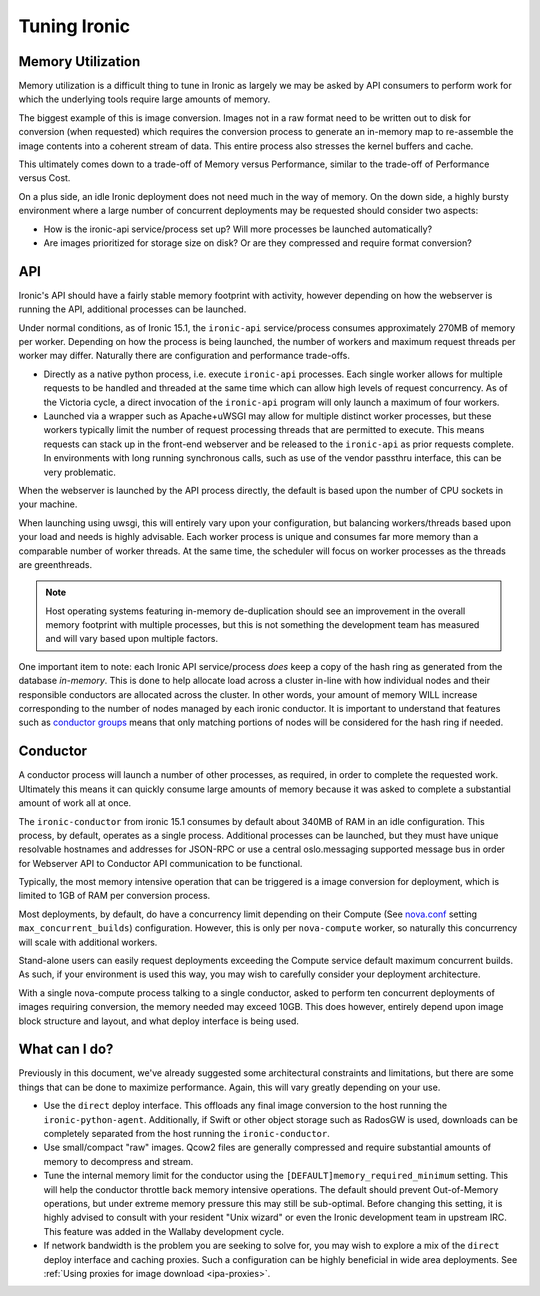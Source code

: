 =============
Tuning Ironic
=============

Memory Utilization
==================

Memory utilization is a difficult thing to tune in Ironic as largely we may
be asked by API consumers to perform work for which the underlying tools
require large amounts of memory.

The biggest example of this is image conversion. Images not in a raw format
need to be written out to disk for conversion (when requested) which
requires the conversion process to generate an in-memory map to re-assemble
the image contents into a coherent stream of data. This entire process also
stresses the kernel buffers and cache.

This ultimately comes down to a trade-off of Memory versus Performance,
similar to the trade-off of Performance versus Cost.

On a plus side, an idle Ironic deployment does not need much in the way
of memory. On the down side, a highly bursty environment where a large
number of concurrent deployments may be requested should consider two
aspects:

* How is the ironic-api service/process set up? Will more
  processes be launched automatically?
* Are images prioritized for storage size on disk? Or are they compressed and
  require format conversion?

API
===

Ironic's API should have a fairly stable memory footprint with activity,
however depending on how the webserver is running the API, additional
processes can be launched.

Under normal conditions, as of Ironic 15.1, the ``ironic-api`` service/process
consumes approximately 270MB of memory per worker. Depending on how the
process is being launched, the number of workers and maximum request threads
per worker may differ. Naturally there are configuration and performance
trade-offs.

* Directly as a native python process, i.e. execute ``ironic-api``
  processes. Each single worker allows for multiple requests to be handled
  and threaded at the same time which can allow high levels of request
  concurrency. As of the Victoria cycle, a direct invocation of the
  ``ironic-api`` program will only launch a maximum of four workers.
* Launched via a wrapper such as Apache+uWSGI may allow for multiple distinct
  worker processes, but these workers typically limit the number of request
  processing threads that are permitted to execute. This means requests can
  stack up in the front-end webserver and be released to the ``ironic-api``
  as prior requests complete. In environments with long running synchronous
  calls, such as use of the vendor passthru interface, this can be very
  problematic.

When the webserver is launched by the API process directly, the default is
based upon the number of CPU sockets in your machine.

When launching using uwsgi, this will entirely vary upon your configuration,
but balancing workers/threads based upon your load and needs is highly
advisable. Each worker process is unique and consumes far more memory than
a comparable number of worker threads. At the same time, the scheduler will
focus on worker processes as the threads are greenthreads.

.. note::
   Host operating systems featuring in-memory de-duplication should see
   an improvement in the overall memory footprint with multiple processes,
   but this is not something the development team has measured and will vary
   based upon multiple factors.

One important item to note: each Ironic API service/process *does* keep a
copy of the hash ring as generated from the database *in-memory*. This is
done to help allocate load across a cluster in-line with how individual nodes
and their responsible conductors are allocated across the cluster.
In other words, your amount of memory WILL increase corresponding to
the number of nodes managed by each ironic conductor. It is important
to understand that features such as `conductor groups <./conductor-groups.rst>`_
means that only matching portions of nodes will be considered for the
hash ring if needed.

Conductor
=========

A conductor process will launch a number of other processes, as required,
in order to complete the requested work. Ultimately this means it can quickly
consume large amounts of memory because it was asked to complete a substantial
amount of work all at once.

The ``ironic-conductor`` from ironic 15.1 consumes by default about 340MB of
RAM in an idle configuration. This process, by default, operates as a single
process. Additional processes can be launched, but they must have unique
resolvable hostnames and addresses for JSON-RPC or use a central
oslo.messaging supported message bus in order for Webserver API to Conductor
API communication to be functional.

Typically, the most memory intensive operation that can be triggered is a
image conversion for deployment, which is limited to 1GB of RAM per conversion
process.

Most deployments, by default, do have a concurrency limit depending on their
Compute (See `nova.conf <https://docs.openstack.org/nova/latest/configuration/sample-config.html>`_
setting ``max_concurrent_builds``) configuration. However, this is only per
``nova-compute`` worker, so naturally this concurrency will scale with
additional workers.

Stand-alone users can easily request deployments exceeding the Compute service
default maximum concurrent builds. As such, if your environment is used this
way, you may wish to carefully consider your deployment architecture.

With a single nova-compute process talking to a single conductor, asked to
perform ten concurrent deployments of images requiring conversion, the memory
needed may exceed 10GB. This does however, entirely depend upon image block
structure and layout, and what deploy interface is being used.

What can I do?
==============

Previously in this document, we've already suggested some architectural
constraints and limitations, but there are some things that can be done
to maximize performance. Again, this will vary greatly depending on your
use.

* Use the ``direct`` deploy interface. This offloads any final image
  conversion to the host running the ``ironic-python-agent``. Additionally,
  if Swift or other object storage such as RadosGW is used, downloads can
  be completely separated from the host running the ``ironic-conductor``.
* Use small/compact "raw" images. Qcow2 files are generally compressed
  and require substantial amounts of memory to decompress and stream.
* Tune the internal memory limit for the conductor using the
  ``[DEFAULT]memory_required_minimum`` setting. This will help the conductor
  throttle back memory intensive operations. The default should prevent
  Out-of-Memory operations, but under extreme memory pressure this may
  still be sub-optimal. Before changing this setting, it is highly advised
  to consult with your resident "Unix wizard" or even the Ironic
  development team in upstream IRC. This feature was added in the Wallaby
  development cycle.
* If network bandwidth is the problem you are seeking to solve for, you may
  wish to explore a mix of the ``direct`` deploy interface and caching
  proxies. Such a configuration can be highly beneficial in wide area
  deployments. See :ref:`Using proxies for image download <ipa-proxies>`.

